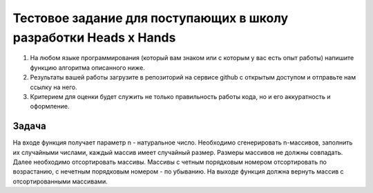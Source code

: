 Тестовое задание для поступающих в школу разработки Heads x Hands
===================================================================

#. На любом языке программирования (который вам знаком или с которым у вас есть опыт работы) напишите функцию алгоритма описанного ниже.
#. Результаты вашей работы загрузите в репозиторий на сервисе github с открытым доступом и отправьте нам ссылку на него.
#. Критерием для оценки будет служить не только правильность работы кода, но и его аккуратность и оформление.

Задача
######
На входе функция получает параметр n - натуральное число. Необходимо сгенерировать n-массивов, заполнить их случайными числами, каждый массив имеет случайный размер. Размеры массивов не должны совпадать. Далее необходимо отсортировать массивы. Массивы с четным порядковым номером отсортировать по возрастанию, с нечетным порядковым номером - по убыванию. На выходе функция должна вернуть массив с отсортированными массивами.